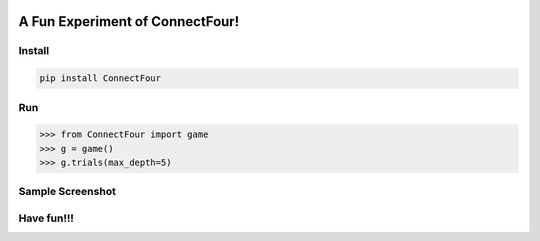 .. -*- mode: rst -*-

|BuildTest|_ |PyPi|_ |License|_ |Downloads|_ |PythonVersion|_

.. |BuildTest| image:: https://travis-ci.com/tank-overlord/ConnectFour.svg?branch=main
.. _BuildTest: https://app.travis-ci.com/github/tank-overlord/ConnectFour

.. |PythonVersion| image:: https://img.shields.io/badge/python-3.8%20%7C%203.9-blue
.. _PythonVersion: https://img.shields.io/badge/python-3.8%20%7C%203.9-blue

.. |PyPi| image:: https://img.shields.io/pypi/v/ConnectFour
.. _PyPi: https://pypi.python.org/pypi/ConnectFour

.. |Downloads| image:: https://pepy.tech/badge/ConnectFour
.. _Downloads: https://pepy.tech/project/ConnectFour

.. |License| image:: https://img.shields.io/pypi/l/ConnectFour
.. _License: https://pypi.python.org/pypi/ConnectFour


================================
A Fun Experiment of ConnectFour!
================================

Install
-------

.. code-block::

   pip install ConnectFour


Run
---

>>> from ConnectFour import game
>>> g = game()
>>> g.trials(max_depth=5)


Sample Screenshot
-----------------
|image_win|


.. |image_win| image:: https://github.com/tank-overlord/ConnectFour/raw/main/ConnectFour/examples/example-win.gif



Have fun!!!
-----------


